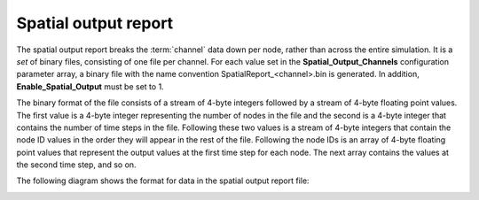 =====================
Spatial output report
=====================

The spatial output report breaks the :term:`channel` data down per node, rather than across the
entire simulation. It is a *set* of binary files, consisting of one file per channel. For each value
set in the **Spatial_Output_Channels** configuration parameter array, a binary file with the name
convention SpatialReport_<channel>.bin is generated. In addition, **Enable_Spatial_Output** must be
set to 1.


The binary format of the file consists of a stream of 4-byte integers followed by a stream of 4-byte
floating point values. The first value is a 4-byte integer representing the number of nodes in the
file and the second is a 4-byte integer that contains the number of time steps in the file.
Following these two values is a stream of 4-byte integers that contain the node ID values in the
order they will appear in the rest of the file. Following the node IDs is an array of 4-byte
floating point values that represent the output values at the first time step for each node. The
next array contains the values at the second time step, and so on.

The following diagram shows the format for data in the spatial output report file:

.. image:: images/file-structure/spatialOutputBFF.jpg